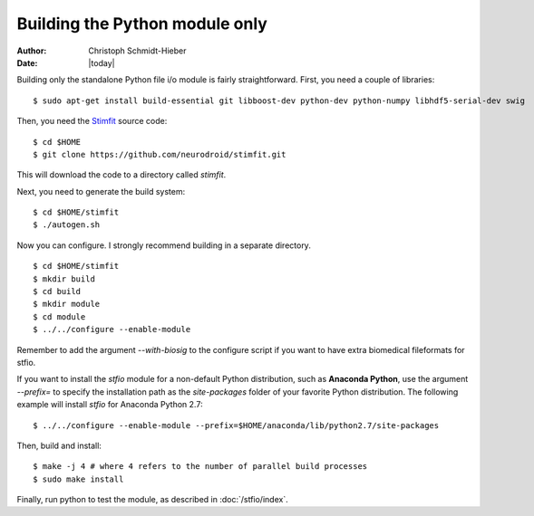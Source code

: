 *******************************
Building the Python module only
*******************************

:Author: Christoph Schmidt-Hieber
:Date:    |today|

Building only the standalone Python file i/o module is fairly straightforward. First, you need a couple of libraries:

::

    $ sudo apt-get install build-essential git libboost-dev python-dev python-numpy libhdf5-serial-dev swig

Then, you need the `Stimfit <http://www.stimfit.org>`_ source code:

::

    $ cd $HOME
    $ git clone https://github.com/neurodroid/stimfit.git

This will download the code to a directory called *stimfit*.

Next, you need to generate the build system:

::

    $ cd $HOME/stimfit
    $ ./autogen.sh

Now you can configure. I strongly recommend building in a separate directory.

::

    $ cd $HOME/stimfit
    $ mkdir build
    $ cd build
    $ mkdir module
    $ cd module
    $ ../../configure --enable-module

Remember to add the argument *--with-biosig* to the configure script 
if you want to have extra biomedical fileformats for stfio. 

If you want to install the *stfio* module for a non-default Python distribution, such as **Anaconda Python**, use the argument *--prefix=* to specify the installation path as the *site-packages* folder of your favorite Python distribution. The following example will install *stfio* for Anaconda Python 2.7:

::

    $ ../../configure --enable-module --prefix=$HOME/anaconda/lib/python2.7/site-packages

Then, build and install:

::

    $ make -j 4 # where 4 refers to the number of parallel build processes
    $ sudo make install

Finally, run python to test the module, as described in :doc:`/stfio/index`.
